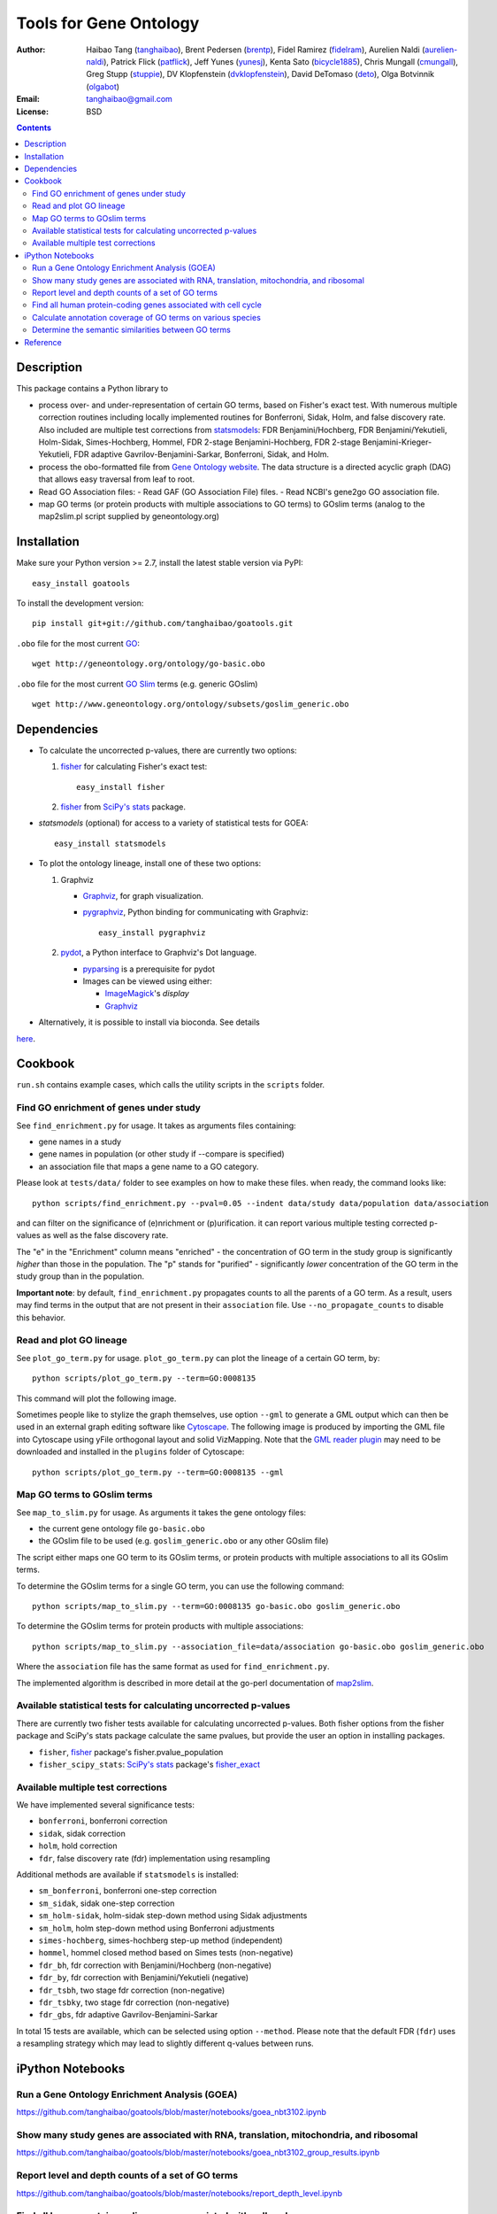 Tools for Gene Ontology
========================

.. image:: https://zenodo.org/badge/doi/10.5281/zenodo.31628.svg
    :target: http://dx.doi.org/10.5281/zenodo.31628
    :alt: DOI

.. image:: https://img.shields.io/pypi/v/goatools.svg
    :target: https://crate.io/packages/goatools/
    :alt: Latest PyPI version

.. image:: https://img.shields.io/pypi/dm/goatools.svg
    :target: https://crate.io/packages/goatools/
    :alt: Number of PyPI downloads

.. image:: https://img.shields.io/badge/install%20with-bioconda-brightgreen.svg?style=flat
    :target: http://bioconda.github.io/recipes/goatools/README.html?highlight=goatools
    :alt: bioconda

.. image:: https://travis-ci.org/tanghaibao/goatools.svg?branch=master
    :target: https://travis-ci.org/tanghaibao/goatools
    :alt: Travis-CI

:Author: Haibao Tang (`tanghaibao <http://github.com/tanghaibao>`_),
         Brent Pedersen (`brentp <http://github.com/brentp>`_),
         Fidel Ramirez (`fidelram <https://github.com/fidelram>`_),
         Aurelien Naldi (`aurelien-naldi <http://github.com/aurelien-naldi>`_),
         Patrick Flick (`patflick <http://github.com/patflick>`_),
         Jeff Yunes (`yunesj <http://github.com/yunesj>`_),
         Kenta Sato (`bicycle1885 <http://github.com/bicycle1885>`_),
         Chris Mungall (`cmungall <https://github.com/cmungall>`_),
         Greg Stupp (`stuppie <https://github.com/stuppie>`_),
         DV Klopfenstein (`dvklopfenstein <https://github.com/dvklopfenstein>`_),
         David DeTomaso (`deto <https://github.com/deto>`_),
         Olga Botvinnik (`olgabot <https://github.com/olgabot>`_)
:Email: tanghaibao@gmail.com
:License: BSD

.. contents ::

Description
------------
This package contains a Python library to

- process over- and under-representation of certain GO terms, based on Fisher's
  exact test. With numerous multiple correction routines including locally
  implemented routines for Bonferroni, Sidak, Holm, and false discovery rate. Also included are
  multiple test corrections from `statsmodels <http://www.statsmodels.org/stable/index.html>`_:
  FDR Benjamini/Hochberg, FDR Benjamini/Yekutieli, Holm-Sidak, Simes-Hochberg,
  Hommel, FDR 2-stage Benjamini-Hochberg, FDR 2-stage Benjamini-Krieger-Yekutieli,
  FDR adaptive Gavrilov-Benjamini-Sarkar, Bonferroni, Sidak, and Holm.
- process the obo-formatted file from `Gene Ontology website <http://geneontology.org>`_.
  The data structure is a directed acyclic graph (DAG) that allows easy traversal
  from leaf to root.
- Read GO Association files:    
  - Read GAF (GO Association File) files.
  - Read NCBI's gene2go GO association file.
- map GO terms (or protein products with multiple associations to GO terms) to
  GOslim terms (analog to the map2slim.pl script supplied by geneontology.org)


Installation
-------------
Make sure your Python version >= 2.7, install the latest stable version via PyPI::

    easy_install goatools

To install the development version::

    pip install git+git://github.com/tanghaibao/goatools.git

``.obo`` file for the most current `GO <http://geneontology.org/page/download-ontology>`_::

    wget http://geneontology.org/ontology/go-basic.obo

``.obo`` file for the most current `GO Slim <http://geneontology.org/page/go-slim-and-subset-guide>`_
terms (e.g. generic GOslim) ::

    wget http://www.geneontology.org/ontology/subsets/goslim_generic.obo


Dependencies
-------------
- To calculate the uncorrected p-values, there are currently two options:

  1.  `fisher <http://pypi.python.org/pypi/fisher/>`_ for calculating
      Fisher's exact test::
    
        easy_install fisher

  2.  `fisher <http://docs.scipy.org/doc/scipy-0.17.0/reference/generated/scipy.stats.fisher_exact.html>`_ 
      from `SciPy's <http://docs.scipy.org/doc/scipy/reference/>`_
      `stats <http://docs.scipy.org/doc/scipy/reference/stats.html>`_
      package.

- `statsmodels` (optional) for access to a variety of statistical tests for GOEA::

    easy_install statsmodels

- To plot the ontology lineage, install one of these two options:

  1. Graphviz

     - `Graphviz <http://www.graphviz.org/>`_, for graph visualization.
     - `pygraphviz <http://networkx.lanl.gov/pygraphviz/>`_, Python binding for
       communicating with Graphviz::

         easy_install pygraphviz

  2. `pydot <https://code.google.com/p/pydot/>`_, a Python interface to Graphviz's Dot language.

     * `pyparsing <http://pyparsing.wikispaces.com/>`_ is a prerequisite for pydot
     * Images can be viewed using either:

       * `ImageMagick <http://www.imagemagick.org/>`_'s *display*
       * `Graphviz <http://www.graphviz.org/>`_

- Alternatively, it is possible to install via bioconda. See details
`here <http://bioconda.github.io/recipes/goatools/README.html?highlight=goatools>`_.


Cookbook
---------
``run.sh`` contains example cases, which calls the utility scripts in the
``scripts`` folder.

Find GO enrichment of genes under study
::::::::::::::::::::::::::::::::::::::::::
See ``find_enrichment.py`` for usage. It takes as arguments files containing:

* gene names in a study
* gene names in population (or other study if --compare is specified)
* an association file that maps a gene name to a GO category.

Please look at ``tests/data/`` folder to see examples on how to make these
files. when ready, the command looks like::

    python scripts/find_enrichment.py --pval=0.05 --indent data/study data/population data/association

and can filter on the significance of (e)nrichment or (p)urification.
it can report various multiple testing corrected p-values as well as
the false discovery rate.

The "e" in the "Enrichment" column means "enriched" - the concentration of GO
term in the study group is significantly *higher* than those in the population.
The "p" stands for "purified" - significantly *lower* concentration of the GO
term in the study group than in the population.

**Important note**: by default, ``find_enrichment.py`` propagates counts to all
the parents of a GO term. As a result, users may find terms in the output that
are not present in their ``association`` file. Use ``--no_propagate_counts`` to
disable this behavior.

Read and plot GO lineage
::::::::::::::::::::::::::::::::::::
See ``plot_go_term.py`` for usage.  ``plot_go_term.py`` can plot the lineage of
a certain GO term, by::

   python scripts/plot_go_term.py --term=GO:0008135

This command will plot the following image.

.. image:: https://dl.dropboxusercontent.com/u/15937715/Data/github/goatools/gograph.png
    :alt: GO term lineage

Sometimes people like to stylize the graph themselves, use option ``--gml`` to
generate a GML output which can then be used in an external graph editing
software like `Cytoscape <http://www.cytoscape.org/>`_. The following image is
produced by importing the GML file into Cytoscape using yFile orthogonal
layout and solid VizMapping. Note that the `GML reader plugin
<https://code.google.com/p/graphmlreader/>`_ may need to be
downloaded and installed in the ``plugins`` folder of Cytoscape::

    python scripts/plot_go_term.py --term=GO:0008135 --gml

.. image:: https://dl.dropboxusercontent.com/u/15937715/Data/github/goatools/gograph-gml.png
    :alt: GO term lineage (Cytoscape)


Map GO terms to GOslim terms
::::::::::::::::::::::::::::::::::::
See ``map_to_slim.py`` for usage. As arguments it takes the gene ontology files:

* the current gene ontology file ``go-basic.obo``
* the GOslim file to be used (e.g. ``goslim_generic.obo`` or any other GOslim
  file)

The script either maps one GO term to its GOslim terms, or protein products
with multiple associations to all its GOslim terms.

To determine the GOslim terms for a single GO term, you can use the following
command::

    python scripts/map_to_slim.py --term=GO:0008135 go-basic.obo goslim_generic.obo

To determine the GOslim terms for protein products with multiple associations::

    python scripts/map_to_slim.py --association_file=data/association go-basic.obo goslim_generic.obo

Where the ``association`` file has the same format as used for
``find_enrichment.py``.

The implemented algorithm is described in more detail at the go-perl
documentation of `map2slim <http://search.cpan.org/~cmungall/go-perl/scripts/map2slim>`_.


Available statistical tests for calculating uncorrected p-values
::::::::::::::::::::::::::::
There are currently two fisher tests available for calculating uncorrected p-values.
Both fisher options from the fisher package and SciPy's stats package 
calculate the same pvalues, but provide the user an option in installing packages.

* ``fisher``, `fisher <http://pypi.python.org/pypi/fisher/>`_ package's fisher.pvalue_population
* ``fisher_scipy_stats``: `SciPy's <http://docs.scipy.org/doc/scipy/reference>`_ 
  `stats <http://docs.scipy.org/doc/scipy/reference/stats.html>`_ package's
  `fisher_exact <http://docs.scipy.org/doc/scipy-0.17.0/reference/generated/scipy.stats.fisher_exact.html>`_

Available multiple test corrections
::::::::::::::::::::::::::::
We have implemented several significance tests:

* ``bonferroni``, bonferroni correction
* ``sidak``, sidak correction
* ``holm``, hold correction
* ``fdr``, false discovery rate (fdr) implementation using resampling

Additional methods are available if ``statsmodels`` is installed:

* ``sm_bonferroni``, bonferroni one-step correction
* ``sm_sidak``, sidak one-step correction
* ``sm_holm-sidak``, holm-sidak step-down method using Sidak adjustments
* ``sm_holm``, holm step-down method using Bonferroni adjustments
* ``simes-hochberg``, simes-hochberg step-up method (independent)
* ``hommel``, hommel closed method based on Simes tests (non-negative)
* ``fdr_bh``, fdr correction with Benjamini/Hochberg (non-negative)
* ``fdr_by``, fdr correction with Benjamini/Yekutieli (negative)
* ``fdr_tsbh``, two stage fdr correction (non-negative)
* ``fdr_tsbky``, two stage fdr correction (non-negative)
* ``fdr_gbs``, fdr adaptive Gavrilov-Benjamini-Sarkar

In total 15 tests are available, which can be selected using option ``--method``.
Please note that the default FDR (``fdr``) uses a resampling strategy which may
lead to slightly different q-values between runs.


iPython Notebooks
-----------------

Run a Gene Ontology Enrichment Analysis (GOEA)
::::::::::::::::::::::::::::::::::::::::::::::
https://github.com/tanghaibao/goatools/blob/master/notebooks/goea_nbt3102.ipynb

Show many study genes are associated with RNA, translation, mitochondria, and ribosomal
:::::::::::::::::::::::::::::::::::::::::::::::::::::::::::::::::::::::::::::::::::::::
https://github.com/tanghaibao/goatools/blob/master/notebooks/goea_nbt3102_group_results.ipynb

Report level and depth counts of a set of GO terms
::::::::::::::::::::::::::::::::::::::::::::::::::
https://github.com/tanghaibao/goatools/blob/master/notebooks/report_depth_level.ipynb

Find all human protein-coding genes associated with cell cycle
::::::::::::::::::::::::::::::::::::::::::::::::::::::::::::::
https://github.com/tanghaibao/goatools/blob/master/notebooks/cell_cycle.ipynb

Calculate annotation coverage of GO terms on various species
::::::::::::::::::::::::::::::::::::::::::::::::::::::::::::
https://github.com/tanghaibao/goatools/blob/master/notebooks/annotation_coverage.ipynb

Determine the semantic similarities between GO terms
::::::::::::::::::::::::::::::::::::::::::::::::::::
https://github.com/tanghaibao/goatools/blob/master/notebooks/semantic_similarity.ipynb


Reference
---------
Haibao Tang et al. (2015). GOATOOLS: Tools for Gene Ontology. Zenodo.
`10.5281/zenodo.31628 <http://dx.doi.org/10.5281/zenodo.31628>`_.
